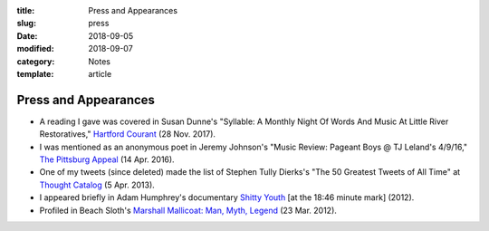 :title: Press and Appearances
:slug: press
:date: 2018-09-05
:modified: 2018-09-07
:category: Notes
:template: article

Press and Appearances
=====================

* A reading I gave was covered in Susan Dunne's "Syllable: A Monthly Night Of Words And
  Music At Little River Restoratives," `Hartford Courant`_ (28 Nov. 2017).
* I was mentioned as an anonymous poet in Jeremy Johnson's "Music Review: Pageant Boys
  @ TJ Leland's 4/9/16," `The Pittsburg Appeal`_ (14 Apr. 2016).
* One of my tweets (since deleted) made the list of Stephen Tully Dierks's
  "The 50 Greatest Tweets of All Time" at `Thought Catalog`_ (5 Apr. 2013).
* I appeared briefly in Adam Humphrey's documentary `Shitty Youth`_ [at the 18:46
  minute mark] (2012).
* Profiled in Beach Sloth's `Marshall Mallicoat: Man, Myth, Legend`_ (23 Mar. 2012).

.. _`Hartford Courant`: http://www.courant.com/entertainment/arts-theater/hc-syllable-poetry-series-little-river-restorative-20171119-story.html
.. _`The Pittsburg Appeal`: http://web.archive.org/web/20160414095637/https://pittsburgappeal.com/2016/04/14/pageant-boys/
.. _`Thought Catalog`: https://thoughtcatalog.com/stephen-tully-dierks/2013/04/the-50-greatest-tweets-of-all-time/
.. _`Shitty Youth`: https://www.youtube.com/watch?v=Ppm8__FxZ4o
.. _`Marshall Mallicoat: Man, Myth, Legend`: http://www.beachsloth.com/marshall-mallicoat-man-myth-legend.html


